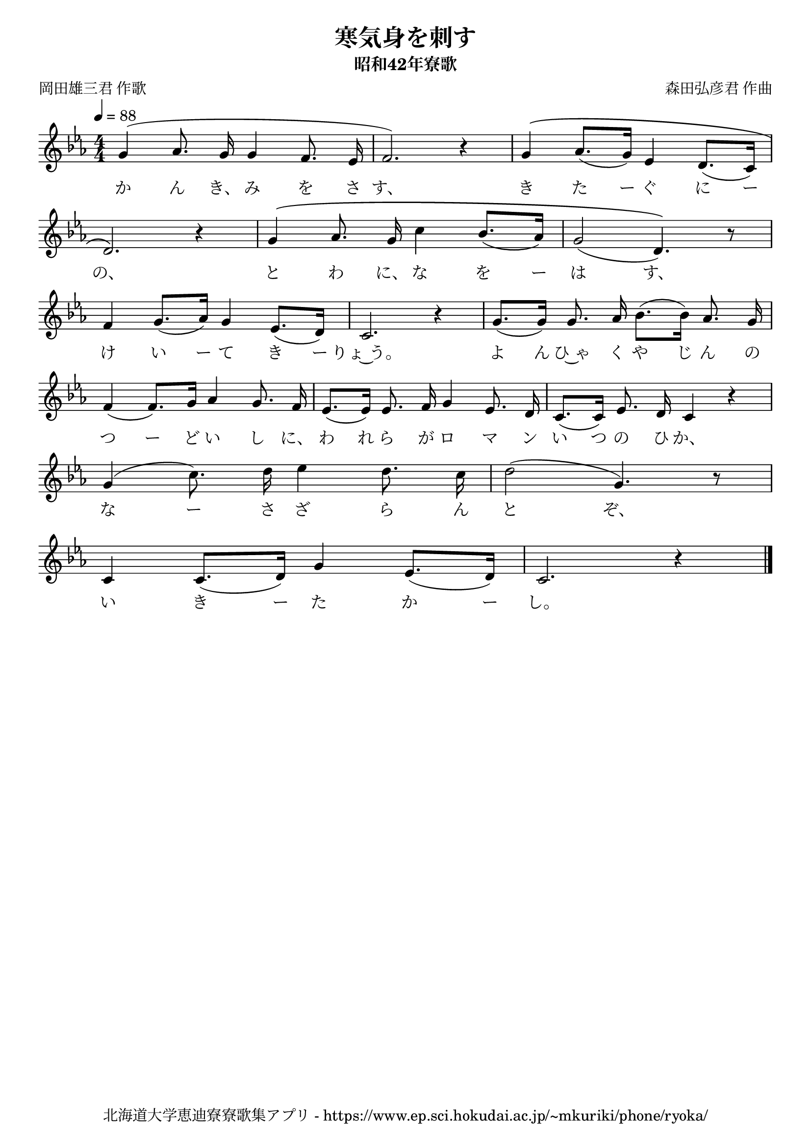 ﻿\version "2.18.2"

\paper {indent = 0}

\header {
  title = "寒気身を刺す"
  subtitle = "昭和42年寮歌"
  composer = "森田弘彦君 作曲"
  poet = "岡田雄三君 作歌"
  tagline = "北海道大学恵迪寮寮歌集アプリ - https://www.ep.sci.hokudai.ac.jp/~mkuriki/phone/ryoka/"
}


melody = \relative c'{
  \tempo 4 = 88
  \autoBeamOff
  \numericTimeSignature
  \override BreathingSign.text = \markup { \musicglyph #"scripts.upedaltoe" } % ブレスの記号指定
  \key c \minor
  \time 4/4
  \set melismaBusyProperties = #'()
  g'4 ^(aes8. g16 g4 f8. ees16 |
  f2.) r4 |
  g4 ^\(aes8. ([g16]) ees4 d8. ([c16]) | \break
  d2.\) r4 |
  g4 \(aes8. g16 c4 bes8. [( aes16 )] |
  g2 ( d4.)\) r8 | \break
  f4 g8. [(aes16)] g4 ees8. [(d16)] c2. r4 |
  g'8. [(g16)] g8. aes16 bes8. [(bes16)] aes8. g16 | \break
  f4 (f8.) [g16] aes4 g8. f16 |
  ees8. [(ees16)] es8. f16 g4 ees8. d16 |
  c8. [(c16)] ees8. d16 c4 r4 | \break
  g'4 (c8.) d16 ees4 d8. c16 |
  d2 (g,4.) r8 | \break
  c,4 c8. [(d16)] g4 ees8. [(d16)] |
  c2. r4 |
  \bar "|."
}

text = \lyricmode {
  か ん き、 み を さ す、 き た ー ぐ に ー 
  の、 と わ に、 な を ー は す、
  け い ー て き ー りょ~う。 よ ん ひ~ゃ く や じ ん の
  つ ー ど い し に、 わ れ ら が ロ マ ン い つ の ひ か、
  な ー さ ざ ら ん と ぞ、
  い き ー た か ー し。
}



\score {
  <<
    % ギターコード
    %{
    \new ChordNames \with {midiInstrument = #"acoustic guitar (nylon)"}{
      \set chordChanges = ##t
      \harmony
    }
    %}
    
    % メロディーライン
    \new Voice = "one"{\melody}
    % 歌詞
    \new Lyrics \lyricsto "one" \text
    % 太鼓
    % \new DrumStaff \with{
    %   \remove "Time_signature_engraver"
    %   drumStyleTable = #percussion-style
    %   \override StaffSymbol.line-count = #1
    %   \hide Stem
    % }
    % \drum
  >>
  
\midi {}
\layout {
  \context {
    \Score
    \remove "Bar_number_engraver"
  }
}

}